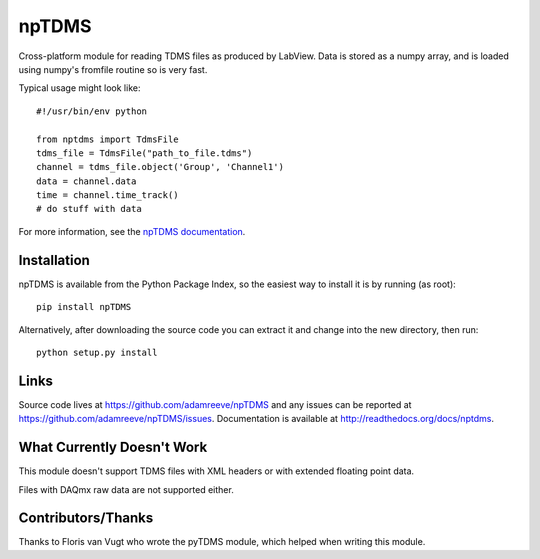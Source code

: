npTDMS
======

.. image:: https://app.wercker.com/status/446c67339f7d484188a35abc64dd3f51/s/master
    :alt: wercker status
    :target: https://app.wercker.com/project/bykey/446c67339f7d484188a35abc64dd3f51

Cross-platform module for reading TDMS files as produced by LabView.
Data is stored as a numpy array, and is loaded using numpy's fromfile routine
so is very fast.

Typical usage might look like::

    #!/usr/bin/env python

    from nptdms import TdmsFile
    tdms_file = TdmsFile("path_to_file.tdms")
    channel = tdms_file.object('Group', 'Channel1')
    data = channel.data
    time = channel.time_track()
    # do stuff with data

For more information, see the `npTDMS documentation <http://readthedocs.org/docs/nptdms>`__.

Installation
------------

npTDMS is available from the Python Package Index, so the easiest way to
install it is by running (as root)::

    pip install npTDMS

Alternatively, after downloading the source code you can extract it and
change into the new directory, then run::

    python setup.py install

Links
-----

Source code lives at https://github.com/adamreeve/npTDMS and any issues can be
reported at https://github.com/adamreeve/npTDMS/issues.
Documentation is available at http://readthedocs.org/docs/nptdms.

What Currently Doesn't Work
---------------------------

This module doesn't support TDMS files with XML headers or with
extended floating point data.

Files with DAQmx raw data are not supported either.

Contributors/Thanks
-------------------

Thanks to Floris van Vugt who wrote the pyTDMS module,
which helped when writing this module.

